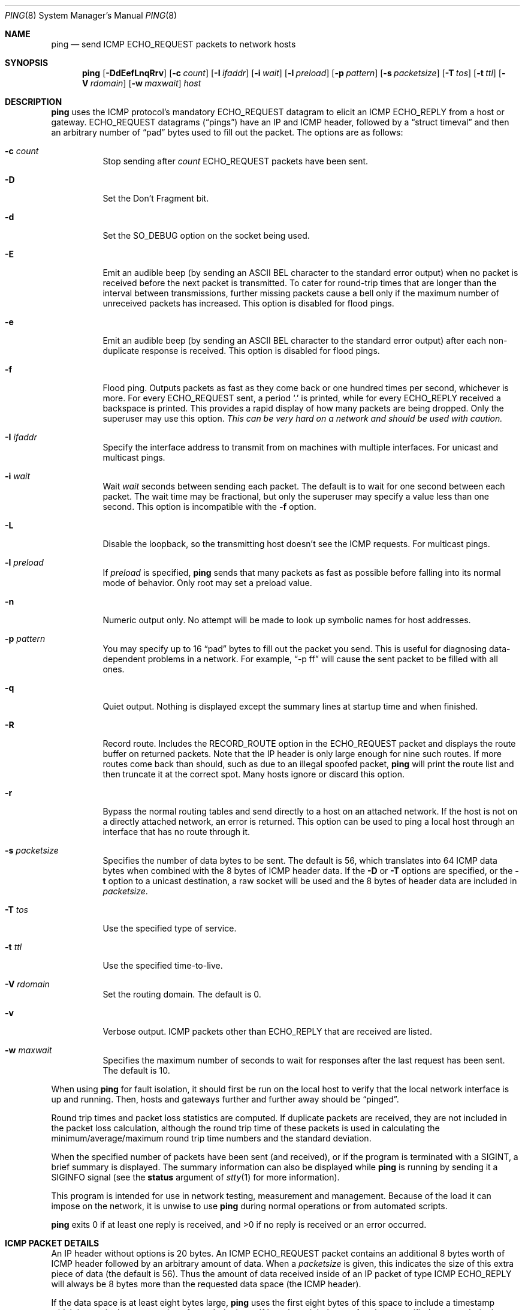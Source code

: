 .\"	$OpenBSD: ping.8,v 1.42 2009/10/22 12:35:53 sobrado Exp $
.\"	$NetBSD: ping.8,v 1.10 1995/12/31 04:55:35 ghudson Exp $
.\"
.\" Copyright (c) 1985, 1991, 1993
.\"	The Regents of the University of California.  All rights reserved.
.\"
.\" Redistribution and use in source and binary forms, with or without
.\" modification, are permitted provided that the following conditions
.\" are met:
.\" 1. Redistributions of source code must retain the above copyright
.\"    notice, this list of conditions and the following disclaimer.
.\" 2. Redistributions in binary form must reproduce the above copyright
.\"    notice, this list of conditions and the following disclaimer in the
.\"    documentation and/or other materials provided with the distribution.
.\" 3. Neither the name of the University nor the names of its contributors
.\"    may be used to endorse or promote products derived from this software
.\"    without specific prior written permission.
.\"
.\" THIS SOFTWARE IS PROVIDED BY THE REGENTS AND CONTRIBUTORS ``AS IS'' AND
.\" ANY EXPRESS OR IMPLIED WARRANTIES, INCLUDING, BUT NOT LIMITED TO, THE
.\" IMPLIED WARRANTIES OF MERCHANTABILITY AND FITNESS FOR A PARTICULAR PURPOSE
.\" ARE DISCLAIMED.  IN NO EVENT SHALL THE REGENTS OR CONTRIBUTORS BE LIABLE
.\" FOR ANY DIRECT, INDIRECT, INCIDENTAL, SPECIAL, EXEMPLARY, OR CONSEQUENTIAL
.\" DAMAGES (INCLUDING, BUT NOT LIMITED TO, PROCUREMENT OF SUBSTITUTE GOODS
.\" OR SERVICES; LOSS OF USE, DATA, OR PROFITS; OR BUSINESS INTERRUPTION)
.\" HOWEVER CAUSED AND ON ANY THEORY OF LIABILITY, WHETHER IN CONTRACT, STRICT
.\" LIABILITY, OR TORT (INCLUDING NEGLIGENCE OR OTHERWISE) ARISING IN ANY WAY
.\" OUT OF THE USE OF THIS SOFTWARE, EVEN IF ADVISED OF THE POSSIBILITY OF
.\" SUCH DAMAGE.
.\"
.\"     @(#)ping.8	8.2 (Berkeley) 12/11/93
.\"
.Dd $Mdocdate: October 22 2009 $
.Dt PING 8
.Os
.Sh NAME
.Nm ping
.Nd send ICMP ECHO_REQUEST packets to network hosts
.Sh SYNOPSIS
.Nm ping
.Bk -words
.Op Fl DdEefLnqRrv
.Op Fl c Ar count
.Op Fl I Ar ifaddr
.Op Fl i Ar wait
.Op Fl l Ar preload
.Op Fl p Ar pattern
.Op Fl s Ar packetsize
.Op Fl T Ar tos
.Op Fl t Ar ttl
.Op Fl V Ar rdomain
.Op Fl w Ar maxwait
.Ar host
.Ek
.Sh DESCRIPTION
.Nm
uses the ICMP protocol's mandatory
.Dv ECHO_REQUEST
datagram to elicit an ICMP
.Dv ECHO_REPLY
from a host or gateway.
.Dv ECHO_REQUEST
datagrams
.Pq Dq pings
have an IP and ICMP header,
followed by a
.Dq struct timeval
and then an arbitrary number of
.Dq pad
bytes used to fill out the packet.
The options are as follows:
.Bl -tag -width Ds
.It Fl c Ar count
Stop sending after
.Ar count
.Dv ECHO_REQUEST
packets have been sent.
.It Fl D
Set the
.Dv Don't Fragment
bit.
.It Fl d
Set the
.Dv SO_DEBUG
option on the socket being used.
.It Fl E
Emit an audible beep (by sending an ASCII BEL character to the
standard error output) when no packet is received before the next
packet is transmitted.
To cater for round-trip times that are longer than the interval between
transmissions, further missing packets cause a bell only if the maximum
number of unreceived packets has increased.
This option is disabled for flood pings.
.It Fl e
Emit an audible beep (by sending an ASCII BEL character to the
standard error output) after each non-duplicate response is received.
This option is disabled for flood pings.
.It Fl f
Flood ping.
Outputs packets as fast as they come back or one hundred times per second,
whichever is more.
For every
.Dv ECHO_REQUEST
sent, a period
.Sq \&.
is printed, while for every
.Dv ECHO_REPLY
received a backspace is printed.
This provides a rapid display of how many packets are being dropped.
Only the superuser may use this option.
.Bf -emphasis
This can be very hard on a network and should be used with caution.
.Ef
.It Fl I Ar ifaddr
Specify the interface address to transmit from
on machines with multiple interfaces.
For unicast and multicast pings.
.It Fl i Ar wait
Wait
.Ar wait
seconds between sending each packet.
The default is to wait for one second between each packet.
The wait time may be fractional, but only the superuser may specify
a value less than one second.
This option is incompatible with the
.Fl f
option.
.It Fl L
Disable the loopback, so the transmitting host doesn't see the ICMP
requests.
For multicast pings.
.It Fl l Ar preload
If
.Ar preload
is specified,
.Nm
sends that many packets as fast as possible before falling into its normal
mode of behavior.
Only root may set a preload value.
.It Fl n
Numeric output only.
No attempt will be made to look up symbolic names for host addresses.
.It Fl p Ar pattern
You may specify up to 16
.Dq pad
bytes to fill out the packet you send.
This is useful for diagnosing data-dependent problems in a network.
For example,
.Dq -p ff
will cause the sent packet to be filled with all ones.
.It Fl q
Quiet output.
Nothing is displayed except the summary lines at startup time and
when finished.
.It Fl R
Record route.
Includes the
.Dv RECORD_ROUTE
option in the
.Dv ECHO_REQUEST
packet and displays
the route buffer on returned packets.
Note that the IP header is only large enough for nine such routes.
If more routes come back than should, such as due to an illegal spoofed
packet,
.Nm
will print the route list and then truncate it at the correct spot.
Many hosts ignore or discard this option.
.It Fl r
Bypass the normal routing tables and send directly to a host on an attached
network.
If the host is not on a directly attached network, an error is returned.
This option can be used to ping a local host through an interface
that has no route through it.
.It Fl s Ar packetsize
Specifies the number of data bytes to be sent.
The default is 56,
which translates into 64 ICMP data bytes
when combined with the 8 bytes of ICMP header data.
If the
.Fl D
or
.Fl T
options are specified, or the
.Fl t
option to a unicast destination, a raw socket will be used and the 8 bytes of
header data are included in
.Ar packetsize .
.It Fl T Ar tos
Use the specified type of service.
.It Fl t Ar ttl
Use the specified time-to-live.
.It Fl V Ar rdomain
Set the routing domain.
The default is 0.
.It Fl v
Verbose output.
ICMP packets other than
.Dv ECHO_REPLY
that are received are listed.
.It Fl w Ar maxwait
Specifies the maximum number of seconds to wait for responses
after the last request has been sent.
The default is 10.
.El
.Pp
When using
.Nm
for fault isolation, it should first be run on the local host to verify
that the local network interface is up and running.
Then, hosts and gateways further and further away should be
.Dq pinged .
.Pp
Round trip times and packet loss statistics are computed.
If duplicate packets are received, they are not included in the packet
loss calculation, although the round trip time of these packets is used
in calculating the minimum/average/maximum round trip time numbers and
the standard deviation.
.Pp
When the specified number of packets have been
sent (and received), or if the program is terminated with a
.Dv SIGINT ,
a brief summary is displayed.
The summary information can also be displayed while
.Nm
is running by sending it a
.Dv SIGINFO
signal (see the
.Cm status
argument of
.Xr stty 1
for more information).
.Pp
This program is intended for use in network testing, measurement and
management.
Because of the load it can impose on the network, it is unwise to use
.Nm
during normal operations or from automated scripts.
.Pp
.Nm
exits 0 if at least one reply is received,
and \*(Gt0 if no reply is received or an error occurred.
.Sh ICMP PACKET DETAILS
An IP header without options is 20 bytes.
An ICMP
.Dv ECHO_REQUEST
packet contains an additional 8 bytes worth of
ICMP header followed by an arbitrary amount of data.
When a
.Ar packetsize
is given, this indicates the size of this extra piece of data (the
default is 56).
Thus the amount of data received inside of an IP packet of type ICMP
.Dv ECHO_REPLY
will always be 8 bytes more than the requested data space
(the ICMP header).
.Pp
If the data space is at least eight bytes large,
.Nm
uses the first eight bytes of this space to include a timestamp which
it uses in the computation of round trip times.
If less than eight bytes of pad are specified, no round trip times are
given.
.Sh DUPLICATE AND DAMAGED PACKETS
.Nm
will report duplicate and damaged packets.
Duplicate packets should never occur, and seem to be caused by
inappropriate link-level retransmissions.
Duplicates may occur in many situations and are rarely (if ever) a
good sign, although the presence of low levels of duplicates may not
always be cause for alarm.
.Pp
Damaged packets are obviously serious cause for alarm and often
indicate broken hardware somewhere in the
.Nm
packet's path (in the network or in the hosts).
.Sh TRYING DIFFERENT DATA PATTERNS
The (inter)network layer should never treat packets differently depending
on the data contained in the data portion.
Unfortunately, data-dependent problems have been known to sneak into
networks and remain undetected for long periods of time.
In many cases the particular pattern that will have problems is something
that doesn't have sufficient
.Dq transitions ,
such as all ones or all
zeros, or a pattern right at the edge, such as almost all zeros.
It isn't necessarily enough to specify a data pattern of all zeros (for
example) on the command line because the pattern that is of interest is
at the data link level, and the relationship between what you type and
what the controllers transmit can be complicated.
.Pp
This means that if you have a data-dependent problem you will probably
have to do a lot of testing to find it.
If you are lucky, you may manage to find a file that either can't be sent
across your network or that takes much longer to transfer than other
similar length files.
You can then examine this file for repeated patterns that you can test
using the
.Fl p
option of
.Nm ping .
.Sh TTL DETAILS
The TTL value of an IP packet represents the maximum number of IP routers
that the packet can go through before being thrown away.
In current practice you can expect each router in the Internet to decrement
the TTL field by exactly one.
.Pp
The TCP/IP specification states that the TTL field
for TCP packets should be set to 60,
but many systems use smaller values
(4.3 BSD uses 30, 4.2 used 15).
.Pp
The maximum possible value of this field is 255, and most
.Ux
systems set the TTL field of ICMP
.Dv ECHO_REQUEST
packets to 255.
This is why you will find you can
.Dq ping
some hosts, but not reach them
with
.Xr telnet 1
or
.Xr ftp 1 .
.Pp
In normal operation,
.Nm
prints the TTL value from the packet it receives.
When a remote system receives a ping packet, it can do one of three things
with the TTL field in its response:
.Bl -bullet
.It
Not change it; this is what Berkeley
.Ux
systems did before the
.Bx 4.3 tahoe
release.
In this case the TTL value in the received packet will be
255 minus the number of routers in the round trip path.
.It
Set it to 255; this is what current Berkeley
.Ux
systems do.
In this case the TTL value in the received packet will be
255 minus the number of routers in the path from the remote system
to the pinging host.
.It
Set it to some other value.
Some machines use the same value for ICMP packets
that they use for TCP packets, for example either 30 or 60.
Others may use completely wild values.
.El
.Sh SEE ALSO
.Xr netstat 1 ,
.Xr ifconfig 8 ,
.Xr ping6 8 ,
.Xr spray 8
.Sh HISTORY
The
.Nm
command appeared in
.Bx 4.3 .
.Sh BUGS
Many hosts and gateways ignore the
.Dv RECORD_ROUTE
option.
.Pp
The maximum IP header length is too small for options like
.Dv RECORD_ROUTE
to
be completely useful.
There's not much that can be done about this, however.
.Pp
Flood pinging is not recommended in general, and flood pinging the
broadcast address should only be done under very controlled conditions.
